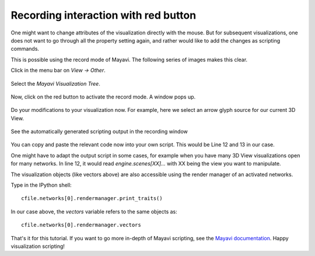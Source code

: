 .. _redbut:

=====================================
Recording interaction with red button
=====================================

One might want to change attributes of the visualization directly with the mouse. But for
subsequent visualizations, one does not want to go through all the property setting again,
and rather would like to add the changes as scripting commands.

This is possible using the record mode of Mayavi. The following series of images makes this clear.

Click in the menu bar on *View -> Other*.

.. figure:: ../../_static/tut_redbutton/1.png

Select the *Mayavi Visualization Tree*.

.. figure:: ../../_static/tut_redbutton/2.png

Now, click on the red button to activate the record mode. A window pops up.

.. figure:: ../../_static/tut_redbutton/3.png

Do your modifications to your visualization now. For example, here we select an arrow glyph source
for our current 3D View.

.. figure:: ../../_static/tut_redbutton/4.png

See the automatically generated scripting output in the recording window

.. figure:: ../../_static/tut_redbutton/5.png

You can copy and paste the relevant code now into your own script. This would be Line 12 and 13 in our case.

One might have to adapt the output script in some cases, for example when you have many 3D View
visualizations open for many networks. In line 12, it would read *engine.scenes[XX]...* with XX being the view you
want to manipulate.

The visualization objects (like vectors above) are also accessible using the render manager of an activated networks.

Type in the IPython shell::

	cfile.networks[0].rendermanager.print_traits()

In our case above, the *vectors* variable refers to the same objects as::

	cfile.networks[0].rendermanager.vectors

That's it for this tutorial. If you want to go more in-depth of Mayavi scripting, see the `Mayavi documentation <http://code.enthought.com/projects/mayavi/docs/development/html/mayavi/advanced_scripting.html>`_.
Happy visualization scripting!
